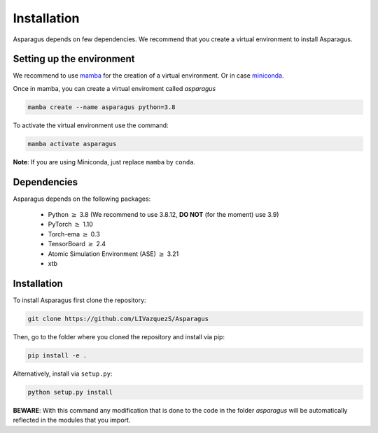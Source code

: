 Installation
===================================


Asparagus depends on few dependencies. We recommend that you create a virtual environment to install Asparagus.


Setting up the environment
--------------------------

We recommend to use `mamba`_ for the creation of a virtual environment.
Or in case `miniconda`_.

.. _mamba: https://mamba.readthedocs.io/en/latest/user_guide/mamba.html
.. _miniconda: https://docs.conda.io/projects/conda/en/latest/user-guide/install/download.html

Once in mamba, you can create a virtual enviroment called *asparagus*

.. code-block:: bash

      mamba create --name asparagus python=3.8

To activate the virtual environment use the command:

.. code-block:: bash

       mamba activate asparagus

**Note**: If you are using Miniconda, just replace ``mamba`` by ``conda``.

Dependencies
--------------

Asparagus depends on the following packages:

   - Python :math:`\geq` 3.8 (We recommend to use 3.8.12, **DO NOT** (for the moment) use 3.9)
   - PyTorch :math:`\geq` 1.10
   - Torch-ema :math:`\geq` 0.3
   - TensorBoard :math:`\geq` 2.4
   - Atomic Simulation Environment (ASE)  :math:`\geq` 3.21
   - xtb

Installation
-------------

To install Asparagus first clone the repository:

.. code-block:: bash

      git clone https://github.com/LIVazquezS/Asparagus

Then, go to the folder where you cloned the repository and install via pip:

.. code-block:: bash

      pip install -e .

Alternatively, install via ``setup.py``:

.. code-block:: bash

      python setup.py install

**BEWARE**: With this command any modification that is done to the code in the folder *asparagus* will be automatically reflected
in the modules that you import.


